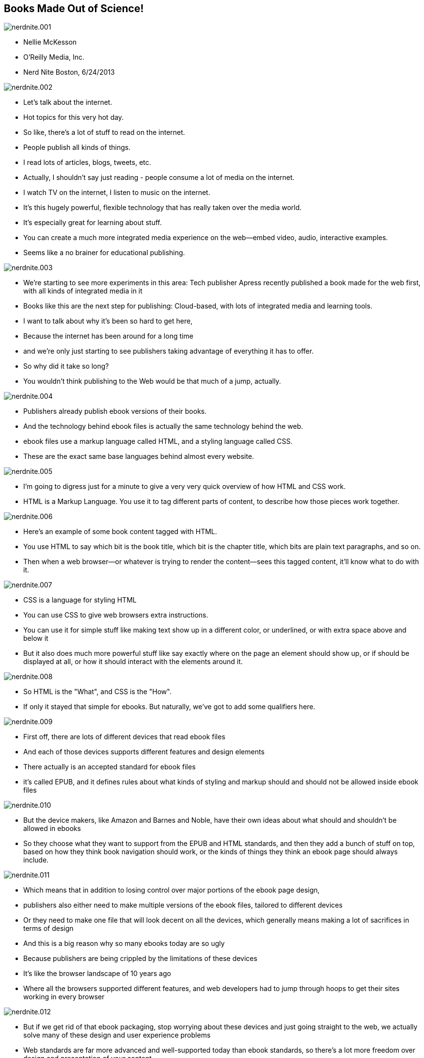 == Books Made Out of Science!

image::images/nerdnite.001.png[]

* Nellie McKesson
* O'Reilly Media, Inc.
* Nerd Nite Boston, 6/24/2013

image::images/nerdnite.002.png[]

* Let's talk about the internet. 
* Hot topics for this very hot day.
* So like, there's a lot of stuff to read on the internet.
* People publish all kinds of things.
* I read lots of articles, blogs, tweets, etc.
* Actually, I shouldn't say just reading - people consume a lot of media on the internet.
* I watch TV on the internet, I listen to music on the internet.
* It's this hugely powerful, flexible technology that has really taken over the media world.
* It's especially great for learning about stuff.
* You can create a much more integrated media experience on the web--embed video, audio, interactive examples.
* Seems like a no brainer for educational publishing.

image::images/nerdnite.003.png[]

* We're starting to see more experiments in this area: Tech publisher Apress recently published a book made for the web first, with all kinds of integrated media in it 
* Books like this are the next step for publishing: Cloud-based, with lots of integrated media and learning tools.
* I want to talk about why it's been so hard to get here, 
* Because the internet has been around for a long time
* and we’re only just starting to see publishers taking advantage of everything it has to offer.
* So why did it take so long?
* You wouldn't think publishing to the Web would be that much of a jump, actually.

image::images/nerdnite.004.png[]

* Publishers already publish ebook versions of their books. 
* And the technology behind ebook files is actually the same technology behind the web.
* ebook files use a markup language called HTML, and a styling language called CSS.
* These are the exact same base languages behind almost every website.

image::images/nerdnite.005.png[]

* I'm going to digress just for a minute to give a very very quick overview of how HTML and CSS work.
* HTML is a Markup Language. You use it to tag different parts of content, to describe how those pieces work together. 

image::images/nerdnite.006.png[]

* Here's an example of some book content tagged with HTML.
* You use HTML to say which bit is the book title, which bit is the chapter title, which bits are plain text paragraphs, and so on.
* Then when a web browser--or whatever is trying to render the content--sees this tagged content, it'll know what to do with it.

image::images/nerdnite.007.png[]

* CSS is a language for styling HTML
* You can use CSS to give web browsers extra instructions.
* You can use it for simple stuff like making text show up in a different color, or underlined, or with extra space above and below it 
* But it also does much more powerful stuff like say exactly where on the page an element should show up, or if should be displayed at all, or how it should interact with the elements around it.

image::images/nerdnite.008.png[]

* So HTML is the "What", and CSS is the "How". 
* If only it stayed that simple for ebooks. But naturally, we've got to add some qualifiers here.

image::images/nerdnite.009.png[]

* First off, there are lots of different devices that read ebook files 
* And each of those devices supports different features and design elements
* There actually is an accepted standard for ebook files
* it’s called EPUB, and it defines rules about what kinds of styling and markup should and should not be allowed inside ebook files

image::images/nerdnite.010.png[]

* But the device makers, like Amazon and Barnes and Noble, have their own ideas about what should and shouldn't be allowed in ebooks
* So they choose what they want to support from the EPUB and HTML standards, and then they add a bunch of stuff on top, based on how they think book navigation should work, or the kinds of things they think an ebook page should always include. 

image::images/nerdnite.011.png[]

* Which means that in addition to losing control over major portions of the ebook page design, 
* publishers also either need to make multiple versions of the ebook files, tailored to different devices
* Or they need to make one file that will look decent on all the devices, which generally means making a lot of sacrifices in terms of design
* And this is a big reason why so many ebooks today are so ugly
* Because publishers are being crippled by the limitations of these devices
* It's like the browser landscape of 10 years ago
* Where all the browsers supported different features, and web developers had to jump through hoops to get their sites working in every browser

image::images/nerdnite.012.png[]

* But if we get rid of that ebook packaging, stop worrying about these devices and just going straight to the web, we actually solve many of these design and user experience problems
* Web standards are far more advanced and well-supported today than ebook standards, so there's a lot more freedom over design and presentation of your content.

image::images/nerdnite.013.png[]

* You can build in any features you want, and you can design the entire page, not just the center portion. 
* You can also add all kinds of other media--like videos or audio or cool javascript stuff--basically, anything you can put on the internet, you can put in a web-based book.
* This is really exciting for educational and reference publishing companies.

image::images/nerdnite.014.png[]

* When we're publishing a book about learning javascript, for example, we can embed a sandbox for people to actually try out the javascript code, instead of just printing a big stretch of code in the text and expecting them to get out their computers and try it out. 
* This is simply not possible with the ebooks we have now, again because of those limitations added by the ebook reading devices.
* These devices don't even support standard design features, so why in the world would they support embeddable javascript or video?
* So just chucking ebooks as a file format and moving straight to cloud reading seems like the obvious answer, right?
* Sadly no, we can't just get rid of ebooks, at least not yet.
* At this point, people expect to be able to buy a book and put it on their Kindle.
* And then there’s the whole issue of offline reading--if books are only on the cloud, how can we read on an airplane? or in really rural areas?

image::images/nerdnite.015.png[]

* So we still need to publish those ugly old broken ebook files.
* And to complicate things even further, people still love print books, too, and want to read in that format.
* Everyone likes to make a big fuss over how print is dying etc, but that's really not true.
* Print is still awesome, it's got a user experience that's been refined over hundreds of years.
* And until the user experience of digital publishing gets just as good, and fits just as naturally with human behavior, print's gonna stick around.

image::images/nerdnite.016.png[]

* So we've got all these formats with varying levels of support for integrated media and styling. 
* Print of course has the worst support for embedded media, because how do you embed a video on a piece of paper; and web of course has the best, and other ebooks have varying levels in between. 
* How can publishers create books in all these different formats, and optimize their content to best suit each format, without going completely bankrupt? 
* Because yes, while we are already publishing our books in multiple formats, we aren’t getting multiple times the profits. 
* We’re getting the same amount of money, it’s just coming from a few different places.
* This means that we have the same budget that publishers had back when all they needed to make was one format--print--but we now have to make several. 

image::images/nerdnite.017.png[]

* Let me step back for a minute here and give you a little background into how book production generally works right now:
* Most publishers actually still start with the print format when they're making a book. 
* They focus their book production on the printed version, put tons of effort into making each page look really nice,
and THEN they think about making it into a digital book.

image::images/nerdnite.018.png[]

* They take these laid-out print pages, and convert them into the ebook
* In the majority of cases, this is not a simple push-button operation.
* there's a lot of stuff in page layout that just doesn't translate to ebooks, so you have to do lots of extra work to convert the book from the paged version into the ebook version
* And you end up essentially forking your source 

image::images/nerdnite.019.png[]

* It's like the difference between the original R Kelly song Ignition, and the Remix version
* Yes, they started out from the same idea

image::images/nerdnite.020.png[]

* but they're really two very different things 
* with different structures and different content
* If R Kelly ever wanted to add a verse to the song, he'd have to do it twice: once for each version
* You have two distinct files with their own distinct production cycles that you need to maintain

image::images/nerdnite.021.png[]

* Now imagine adding the web as another endpoint, with extra embedded media or cool learning tools that you can't put in the other formats. 
* You've forked your source again.
* It's kind of a mess
* What we need is one source file, that can easily transform into all the formats you need to publish to.
* This is a pretty well known concept in publishing, and is kind of the dream for all publishers

image::images/nerdnite.022.png[]

* It’s called Single source publishing
* Some publishers have found ways to do this in the past--O'Reilly is one of them
* But it's always been pretty tricky and the technical barriers have been really high
* Basically it involves some not-very-well-known code and markup languages, and lots of complex scripts and things to transform those markup languages into other markup languages or into a PDF
* I’m purposefully glossing over this a bit because I could spend 10 minutes talking just about this old way of doing single source publishing, but just trust me that it was very hard and not very future-proof.

image::images/nerdnite.023.png[]

* Now enter CSS.
* CSS, like HTML and other web languages, is a constantly evolving standard 
* there are groups of people who maintain it as a language, and are always thinking about how CSS needs to be improved to stay relevant.
* Recently they added a new set of features to the CSS standard, and these features define styles for making paged media using HTML and CSS.

image::images/nerdnite.024.png[]

* They called this the paged media module
* This new CSS paged media module gives you the power to lay out paged content using CSS. 
* Paged content like print books.

image::images/nerdnite.025.png[]

* It comes with the default understanding that the content is not going to flow in one long scroll, like most websites,
* but instead is going to be split up into pages
* So it adds extra functionality for defining the size of a printed page, adding running headers and footers, page numbering, all the stuff you'd expect to find in a printed book. 
* Now, we already talked about how ebooks and websites are both built using HTML and CSS.

image::images/nerdnite.026.png[]

* But this new CSS module mean that you can also make print books out of HTML and CSS. 
* Every book format can be made out of HTML and CSS.
* This makes publisher's lives 1000 times easier.
* We don't need to do all those conversions anymore--we can have all our content in that one HTML file, that pretty much stays the same. 

image::images/nerdnite.027.png[]

* The content doesn't change, just the way it is presented.
* We pair the HTML content file with CSS and package it to make an ebook, 
* or run it through PDF processing software to make the print version, 
* or just put it right on the web as a website. 
* And we can use the CSS to say things like, "only show video in the web version, and in the print and ebook just show this link instead"

image::images/nerdnite.028.png[]

* I call this responsive publishing, where the content shifts to match the output destination. 
* This is a total game changer for publishing.
* It opens the door for creating awesome, cloud-based interactive reading experiences, while still providing people with the other book formats they've come to expect.
* No more jumping through hoops, no more messy conversions, no more breaking the bank to make these multiple versions of a book.
* And its the convergence of publishing with the web that makes this possible.

image::images/nerdnite.029.png[]

* Publishers and publishing startups are finally starting to recognize the power of web technology, 
* They’re realizing how silly it is to keep their content segregated from the place where a lot of people do most of their reading
* And publishers are seeing that they have much more freedom to create a really awesome reading experience by publishing to the web
* So they’re building tools around the web

image::images/nerdnite.030.png[]

* And it’s not just for publishers.
* Self publishing is huge right now.
* There's already a Wordpress for making books, that let's you write in the cloud and publish to multiple book formats, 
and more and more projects like this are under development.
* Of course O'Reilly's making one too 
* and very soon--and by very soon I mean months, not years--we're going to see the day when anyone can write a book in the cloud, based on HTML, and publish it to a website, or to a printed book or an ebook.

image::images/nerdnite.031.png[]

* It’s democratization of publishing using tools that are already very popular
* And fostering the spread of knowledge and innovation